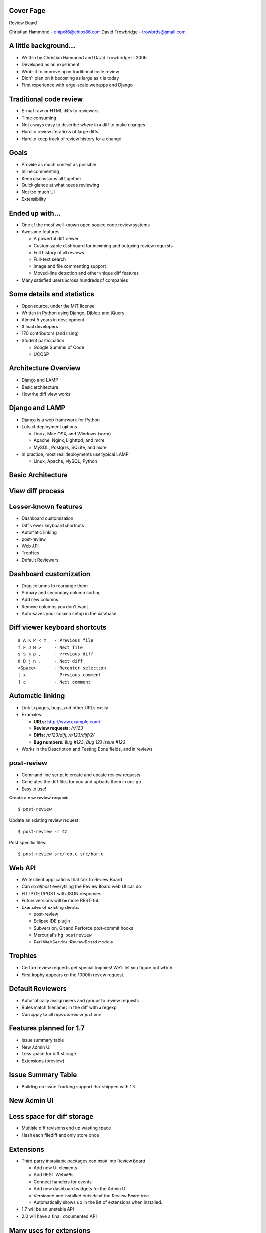 ==========
Cover Page
==========

.. is:blank
.. is:id coverpage

Review Board

Christian Hammond - chipx86@chipx86.com
David Trowbridge - trowbrds@gmail.com


======================
A little background...
======================

* Written by Christian Hammond and David Trowbridge in 2006

* Developed as an experiment

* Wrote it to improve upon traditional code review

* Didn't plan on it becoming as large as it is today

* First experience with large-scale webapps and Django


=======================
Traditional code review
=======================

* E-mail raw or HTML diffs to reviewers

* Time-consuming

* Not always easy to describe *where* in a diff to make changes

* Hard to review iterations of large diffs

* Hard to keep track of review history for a change


=====
Goals
=====

* Provide as much context as possible

* Inline commenting

* Keep discussions all together

* Quick glance at what needs reviewing

* Not too much UI

* Extensibility


================
Ended up with...
================

* One of the most well-known open source code review systems

* Awesome features

  * A powerful diff viewer

  * Customizable dashboard for incoming and outgoing review requests

  * Full history of all reviews

  * Full-text search

  * Image and file commenting support

  * Moved-line detection and other unique diff features

* Many satisfied users across hundreds of companies


===========================
Some details and statistics
===========================

* Open source, under the MIT license

* Written in Python using Django, Djblets and jQuery

* Almost 5 years in development

* 3 lead developers

* 170 contributors (and rising)

* Student participation

  * Google Summer of Code

  * UCOSP


=====================
Architecture Overview
=====================

* Django and LAMP

* Basic architecture

* How the diff view works


===============
Django and LAMP
===============

* Django is a web framework for Python

* Lots of deployment options

  * Linux, Mac OSX, and Windows (sorta)

  * Apache, Nginx, Lighttpd, and more

  * MySQL, Postgres, SQLite, and more

* In practice, most real deployments use typical LAMP

  * Linux, Apache, MySQL, Python


==================
Basic Architecture
==================

.. image:: ../../diagrams/2011/basic_architecture.svg


=================
View diff process
=================

.. image:: ../../diagrams/2010/view_diff_process.svg


=====================
Lesser-known features
=====================

* Dashboard customization

* Diff viewer keyboard shortcuts

* Automatic linking

* post-review

* Web API

* Trophies

* Default Reviewers


=======================
Dashboard customization
=======================

.. image:: ../../graphics/screenshots/2010/dashboard_customization.png

.. is:offset_x +20
.. is:offset_y -200

* Drag columns to rearrange them

* Primary and secondary column sorting

* Add new columns

* Remove columns you don't want

* Auto-saves your column setup in the database


==============================
Diff viewer keyboard shortcuts
==============================

::

    a A K P < m   - Previous file
    f F J N >     - Next file
    s S k p ,     - Previous diff
    d D j n .     - Next diff
    <Space>       - Recenter selection
    [ x           - Previous comment
    ] c           - Next comment


=================
Automatic linking
=================

* Link to pages, bugs, and other URLs easily

* Examples:

  * **URLs:** http://www.example.com/

  * **Review requests:** `/r/123`

  * **Diffs:** `/r/123/diff`, `/r/123/diff/2/`

  * **Bug numbers:** `Bug #123`, `Bug 123` `Issue #123`

* Works in the Description and Testing Done fields, and in reviews


===========
post-review
===========

* Command line script to create and update review requests.

* Generates the diff files for you and uploads them in one go.

* Easy to use!


.. is:offset_x +25
.. is:offset_y +30


Create a new review request::

  $ post-review

Update an existing review request::

  $ post-review -r 42

Post specific files::

  $ post-review src/foo.c src/bar.c


=======
Web API
=======

* Write client applications that talk to Review Board

* Can do *almost* everything the Review Board web UI can do

* HTTP GET/POST with JSON responses

* Future versions will be more REST-ful.

* Examples of existing clients:

  * post-review

  * Eclipse IDE plugin

  * Subversion, Git and Perforce post-commit hooks

  * Mercurial's ``hg postreview``

  * Perl WebService::ReviewBoard module


========
Trophies
========

* Certain review requests get special trophies! We'll let you figure out
  which.

* First trophy appears on the 1000th review request.

.. image:: ../../graphics/screenshots/2010/milestone-trophies.png

.. image:: ../../graphics/screenshots/2010/fish-trophies.png


=================
Default Reviewers
=================

* Automatically assign users and groups to review requests

* Rules match filenames in the diff with a regexp

* Can apply to all repositories or just one


========================
Features planned for 1.7
========================

* Issue summary table

* New Admin UI

* Less space for diff storage

* Extensions (preview)


===================
Issue Summary Table
===================

.. TODO: add an image

* Building on Issue Tracking support that shipped with 1.6


============
New Admin UI
============

.. image:: ../../graphics/screenshots/2011/new_admin.png


===========================
Less space for diff storage
===========================

* Multiple diff revisions end up wasting space

* Hash each filediff and only store once


==========
Extensions
==========

* Third-party installable packages can hook into Review Board

  * Add new UI elements

  * Add REST WebAPIs

  * Connect handlers for events

  * Add new dashboard widgets for the Admin UI

  * Versioned and installed outside of the Review Board tree

  * Automatically shows up in the list of extensions when installed.

* 1.7 will be an unstable API

* 2.0 will have a final, documented API


========================
Many uses for extensions
========================

* Bug tracker integration

* Automatically run tests on new changes

* Automated reviewing for lintian and style checks

* Custom review UIs for non-diff files

* Statistics and reporting

* New ways to notify on review request updates

* Show restaurant recommendations after long review cycles


==========================
Writing extensions is easy
==========================

* Packages as Python eggs

* Simple classes based around defining "hooks"

::

    class ReportsExtension(Extension):
        def __init__(self):
            super(MyExtension, self).__init__()

            self.hooks = [
                DashboardHook(self, [{
                    'label': 'Reports',
                    'url': 'reports/',
                }]),
                URLHook(self, patterns('',
                    (r'^reports/',
                     include('rbreports.urls')))),
            ]
